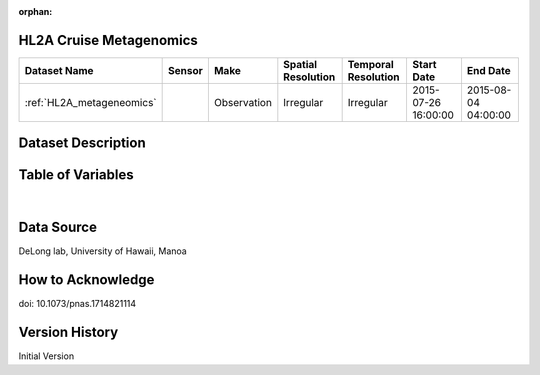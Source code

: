 :orphan:

.. _HL2A_metageneomics:


HL2A Cruise Metagenomics
************************


.. |cruise| image:: /_static/catalog_thumbnails/sailboat.png
   :scale: 10%
   :align: middle

+-------------------------------+----------+-------------+------------------------+-------------------+---------------------+---------------------+
| Dataset Name                  | Sensor   |  Make       |  Spatial Resolution    |Temporal Resolution|  Start Date         |  End Date           |
+===============================+==========+=============+========================+===================+=====================+=====================+
|:ref:`HL2A_metageneomics`      ||cruise|  | Observation |     Irregular          |        Irregular  | 2015-07-26 16:00:00 |2015-08-04 04:00:00  |
+-------------------------------+----------+-------------+------------------------+-------------------+---------------------+---------------------+

Dataset Description
*******************

.. mdinclude:: ../dataset_descriptions/HL2A_diel_metagenomics_desc.md
    :start-line: 0

Table of Variables
******************

.. raw:: html

    <iframe src="../../_static/var_tables/tblHL2A_diel_metagenomics/tblHL2A_diel_metagenomics.html"  frameborder = 0 height = '300px' width="100%">></iframe>

|

Data Source
***********

DeLong lab, University of Hawaii, Manoa

How to Acknowledge
******************

doi: 10.1073/pnas.1714821114

Version History
***************

Initial Version
